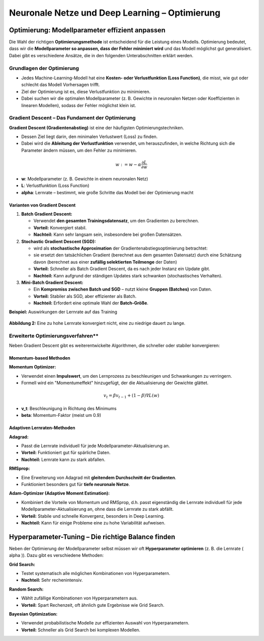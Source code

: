 Neuronale Netze und Deep Learning – Optimierung
============================================

Optimierung: Modellparameter effizient anpassen
---------------------------------------------------

Die Wahl der richtigen **Optimierungsmethode** ist entscheidend für die Leistung eines Modells. Optimierung bedeutet, dass wir die **Modellparameter so anpassen, dass der Fehler minimiert wird** und das Modell möglichst gut generalisiert. Dabei gibt es verschiedene Ansätze, die in den folgenden Unterabschnitten erklärt werden.

Grundlagen der Optimierung 
:::::::::::::::::::::::::::::::::::::::::::::

* Jedes Machine-Learning-Modell hat eine **Kosten- oder Verlustfunktion (Loss Function)**, die misst, wie gut oder schlecht das Modell Vorhersagen trifft. 
* Ziel der Optimierung ist es, diese Verlustfunktion zu minimieren. 
* Dabei suchen wir die optimalen Modellparameter (z. B. Gewichte in neuronalen Netzen oder Koeffizienten in linearen Modellen), sodass der Fehler möglichst klein ist.

Gradient Descent – Das Fundament der Optimierung
::::::::::::::::::::::::::::::::::::::::::::::::::

**Gradient Descent (Gradientenabstieg)** ist eine der häufigsten Optimierungstechniken. 

* Dessen Ziel liegt darin, den minimalen Verlustwert (Loss) zu finden. 
* Dabei wird die **Ableitung der Verlustfunktion** verwendet, um herauszufinden, in welche Richtung sich die Parameter ändern müssen, um den Fehler zu minimieren.

.. math::
   w := w - \alpha \frac{\partial L}{\partial w}

* **w**: Modellparameter (z. B. Gewichte in einem neuronalen Netz)
* **L**: Verlustfunktion (Loss Function)
* **\alpha**: Lernrate – bestimmt, wie große Schritte das Modell bei der Optimierung macht

Varianten von Gradient Descent
~~~~~~~~~~~~~~~~~~~~~~~~~~~~~~~

1. **Batch Gradient Descent:**

   * Verwendet **den gesamten Trainingsdatensatz**, um den Gradienten zu berechnen.
   * **Vorteil:** Konvergiert stabil.
   * **Nachteil:** Kann sehr langsam sein, insbesondere bei großen Datensätzen.

2. **Stochastic Gradient Descent (SGD):**

   * wird als **stochastische Approximation** der Gradientenabstiegsoptimierung betrachtet:
   * sie ersetzt den tatsächlichen Gradient (berechnet aus dem gesamten Datensatz) durch eine Schätzung davon (berechnet aus einer **zufällig selektierten Teilmenge** der Daten) 
   * **Vorteil:** Schneller als Batch Gradient Descent, da es nach jeder Instanz ein Update gibt.
   * **Nachteil:** Kann aufgrund der ständigen Updates stark schwanken (stochastisches Verhalten).

3. **Mini-Batch Gradient Descent:**

   * Ein **Kompromiss zwischen Batch und SGD** – nutzt kleine **Gruppen (Batches)** von Daten.
   * **Vorteil:** Stabiler als SGD, aber effizienter als Batch.
   * **Nachteil:** Erfordert eine optimale Wahl der **Batch-Größe**.


**Beispiel:** Auswirkungen der Lernrate auf das Training

.. figure:: ../_static/images/day2-learning_rate_effect.png
   :alt: Einfluss der Lernrate
   :align: center
   :width: 500px

   **Abbildung 2:** Eine zu hohe Lernrate konvergiert nicht, eine zu niedrige dauert zu lange.

Erweiterte Optimierungsverfahren**
:::::::::::::::::::::::::::::::::::::::::::::

Neben Gradient Descent gibt es weiterentwickelte Algorithmen, die schneller oder stabiler konvergieren:

Momentum-based Methoden
~~~~~~~~~~~~~~~~~~~~~~~~~~~~~~~

**Momentum Optimizer:**

* Verwendet einen **Impulswert**, um den Lernprozess zu beschleunigen und Schwankungen zu verringern.
* Formell wird ein "Momentumeffekt" hinzugefügt, der die Aktualisierung der Gewichte glättet.

.. math::
   v_t = \beta v_{t-1} + (1-\beta) \nabla L(w)

* **v_t**: Beschleunigung in Richtung des Minimums
* **\beta**: Momentum-Faktor (meist um 0.9)

Adaptiven Lernraten-Methoden
~~~~~~~~~~~~~~~~~~~~~~~~~~~~~~~~~

**Adagrad:**

* Passt die Lernrate individuell für jede Modellparameter-Aktualisierung an.
* **Vorteil:** Funktioniert gut für spärliche Daten.
* **Nachteil:** Lernrate kann zu stark abfallen.

**RMSprop:**

* Eine Erweiterung von Adagrad mit **gleitendem Durchschnitt der Gradienten**.
* Funktioniert besonders gut für **tiefe neuronale Netze**.

**Adam-Optimizer (Adaptive Moment Estimation):**

* Kombiniert die Vorteile von Momentum und RMSprop, d.h. passt eigenständig die Lernrate individuell für jede Modellparameter-Aktualisierung an, ohne dass die Lernrate zu stark abfällt. 
* **Vorteil:** Stabile und schnelle Konvergenz, besonders in Deep Learning.
* **Nachteil:** Kann für einige Probleme eine zu hohe Variabilität aufweisen.


Hyperparameter-Tuning – Die richtige Balance finden
------------------------------------------------------

Neben der Optimierung der Modellparameter selbst müssen wir oft **Hyperparameter optimieren** (z. B. die Lernrate \( \alpha \)). Dazu gibt es verschiedene Methoden:

**Grid Search:**

* Testet systematisch alle möglichen Kombinationen von Hyperparametern.
* **Nachteil:** Sehr rechenintensiv.

**Random Search:**

* Wählt zufällige Kombinationen von Hyperparametern aus.
* **Vorteil:** Spart Rechenzeit, oft ähnlich gute Ergebnisse wie Grid Search.

**Bayesian Optimization:**

* Verwendet probabilistische Modelle zur effizienten Auswahl von Hyperparametern.
* **Vorteil:** Schneller als Grid Search bei komplexen Modellen.


